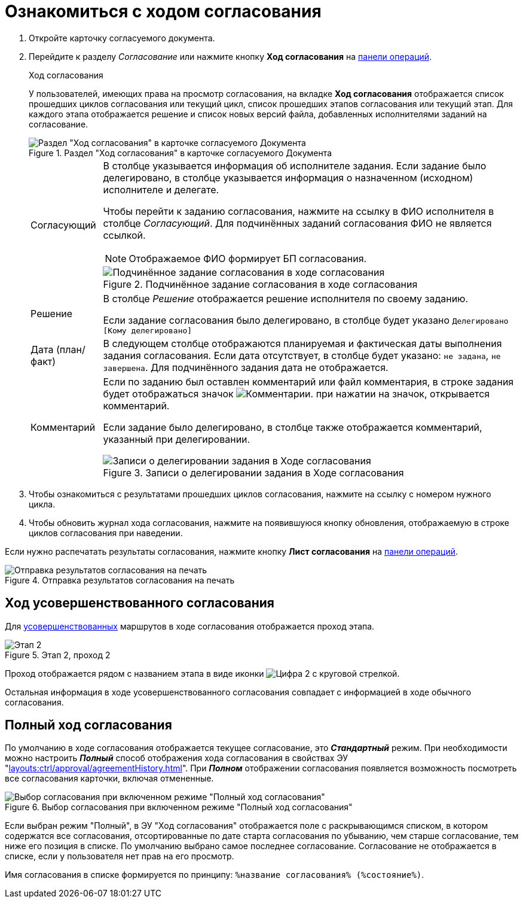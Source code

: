 = Ознакомиться с ходом согласования

. Откройте карточку согласуемого документа.
. Перейдите к разделу _Согласование_ или нажмите кнопку *Ход согласования* на xref:cards-terms.adoc#cards-operations[панели операций].
+
.Ход согласования
****
У пользователей, имеющих права на просмотр согласования, на вкладке *Ход согласования* отображается список прошедших циклов согласования или текущий цикл, список прошедших этапов согласования или текущий этап. Для каждого этапа отображается решение и список новых версий файла, добавленных исполнителями заданий на согласование.

.Раздел "Ход согласования" в карточке согласуемого Документа
image::approval-view-process.png[Раздел "Ход согласования" в карточке согласуемого Документа]

[horizontal]
Согласующий::
В столбце указывается информация об исполнителе задания. Если задание было делегировано, в столбце указывается информация о назначенном (исходном) исполнителе и делегате.
+
Чтобы перейти к заданию согласования, нажмите на ссылку в ФИО исполнителя в столбце _Согласующий_. Для подчинённых заданий согласования ФИО не является ссылкой.
+
NOTE: Отображаемое ФИО формирует БП согласования.
+
.Подчинённое задание согласования в ходе согласования
image::negotiation-subapproval.png[Подчинённое задание согласования в ходе согласования]

Решение::
В столбце _Решение_ отображается решение исполнителя по своему заданию.
+
Если задание согласования было делегировано, в столбце будет указано `Делегировано [Кому делегировано]`

Дата (план/факт)::
В следующем столбце отображаются планируемая и фактическая даты выполнения задания согласования. Если дата отсутствует, в столбце будет указано: `не задана`, `не завершена`. Для подчинённого задания дата не отображается.

Комментарий::
Если по заданию был оставлен комментарий или файл комментария, в строке задания будет отображаться значок image:buttons/blue-comment-bubble.png[Комментарии]. при нажатии на значок, открывается комментарий.
+
Если задание было делегировано, в столбце также отображается комментарий, указанный при делегировании.
+
.Записи о делегировании задания в Ходе согласования
image::negotiation-delegate.png[Записи о делегировании задания в Ходе согласования]
****
+
. Чтобы ознакомиться с результатами прошедших циклов согласования, нажмите на ссылку с номером нужного цикла.
. Чтобы обновить журнал хода согласования, нажмите на появившуюся кнопку обновления, отображаемую в строке циклов согласования при наведении.

Если нужно распечатать результаты согласования, нажмите кнопку *Лист согласования* на xref:cards-terms.adoc#cards-operations[панели операций].

.Отправка результатов согласования на печать
image::approval-list.png[Отправка результатов согласования на печать]

[#advanced]
== Ход усовершенствованного согласования

Для xref:6.1@approval:admin:route-advanced.adoc[усовершенствованных] маршрутов в ходе согласования отображается проход этапа.

.Этап 2, проход 2
image::approval-view-advanced.png[Этап 2, проход 2]

Проход отображается рядом с названием этапа в виде иконки image:buttons/approval-pass.png[Цифра 2 с круговой стрелкой].

Остальная информация в ходе усовершенствованного согласования совпадает с информацией в ходе обычного согласования.

[#full]
== Полный ход согласования

По умолчанию в ходе согласования отображается текущее согласование, это *_Стандартный_* режим. При необходимости можно настроить *_Полный_* способ отображения хода согласования в свойствах ЭУ "xref:layouts:ctrl/approval/agreementHistory.adoc[]". При *_Полном_* отображении согласования появляется возможность посмотреть все согласования карточки, включая отмененные.

.Выбор согласования при включенном режиме "Полный ход согласования"
image::approval-view-full.png[Выбор согласования при включенном режиме "Полный ход согласования"]

Если выбран режим "Полный", в ЭУ "Ход согласования" отображается поле с раскрывающимся списком, в котором содержатся все согласования, отсортированные по дате старта согласования по убыванию, чем старше согласование, тем ниже его позиция в списке. По умолчанию выбрано самое последнее согласование. Согласование не отображается в списке, если у пользователя нет прав на его просмотр.

Имя согласования в списке формируется по принципу: `%название согласования% (%состояние%)`.
